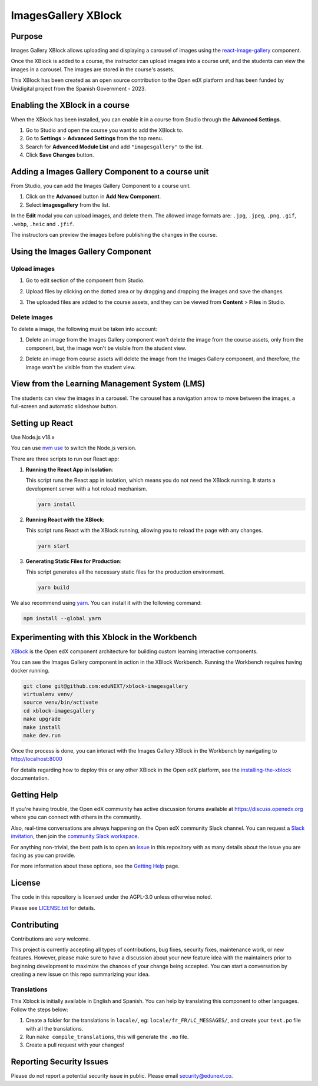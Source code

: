 ImagesGallery XBlock
###################################

|status-badge| |license-badge| |ci-badge|

Purpose
*******

Images Gallery XBlock allows uploading and displaying a carousel of images
using the `react-image-gallery`_ component.

Once the XBlock is added to a course, the instructor can upload images into a
course unit, and the students can view the images in a carousel. The images are
stored in the course's assets.

This XBlock has been created as an open source contribution to the Open edX
platform and has been funded by Unidigital project from the Spanish Government
- 2023.

.. _`react-image-gallery`: https://github.com/xiaolin/react-image-gallery

Enabling the XBlock in a course
*******************************

When the XBlock has been installed, you can enable it in a course from Studio
through the **Advanced Settings**.

1. Go to Studio and open the course you want to add the XBlock to.
2. Go to **Settings** > **Advanced Settings** from the top menu.
3. Search for **Advanced Module List** and add ``"imagesgallery"`` to the list.
4. Click **Save Changes** button.

.. image:: https://github.com/eduNEXT/xblock-imagesgallery/assets/64033729/3427e9f7-4cbe-4267-96a8-7653351957d0
   :alt: Enable XBlock in a course


Adding a Images Gallery Component to a course unit
**************************************************

From Studio, you can add the Images Gallery Component to a course unit.

1. Click on the **Advanced** button in **Add New Component**.
2. Select **imagesgallery** from the list.

.. image:: https://github.com/eduNEXT/xblock-imagesgallery/assets/64033729/23e76373-e55c-4fb2-b596-905164f63d4b
   :alt: Add Images Gallery Component to a course unit

.. image:: https://github.com/eduNEXT/xblock-imagesgallery/assets/64033729/d1e6857d-c597-4af7-ac89-f4b54b5e6bdc
   :alt: Add Images Gallery Component to a course unit

In the **Edit** modal you can upload images, and delete them. The allowed image
formats are: ``.jpg``, ``.jpeg``, ``.png``, ``.gif``, ``.webp``, ``.heic`` and
``.jfif``.

.. image:: https://github.com/eduNEXT/xblock-imagesgallery/assets/64033729/4aab40bf-6a04-4b39-86f6-d3ea0647ce48
   :alt: Add Images Gallery Component to a course unit

The instructors can preview the images before publishing the changes in the
course.

Using the Images Gallery Component
**********************************

Upload images
=============
1. Go to edit section of the component from Studio.
2. Upload files by clicking on the dotted area or by dragging and dropping the
   images and save the changes.

   .. image:: https://github.com/eduNEXT/xblock-imagesgallery/assets/64033729/d336b6cd-0723-4574-860b-f313874c40c4
      :alt: Upload images

   .. image:: https://github.com/eduNEXT/xblock-imagesgallery/assets/64033729/6acf3bd0-4f06-4677-951c-23a2b40cf977
      :alt: Upload images
3. The uploaded files are added to the course assets, and they can be viewed
   from **Content** > **Files** in Studio.

   .. image:: https://github.com/eduNEXT/xblock-imagesgallery/assets/64033729/ebbd5c65-84fa-40d8-9c3e-0a77b81b1ec9
      :alt: Files in Course Assets

Delete images
=============
To delete a image, the following must be taken into account:

1. Delete an image from the Images Gallery component won't delete the image
   from the course assets, only from the component, but, the image won't
   be visible from the student view.

   .. image:: https://github.com/eduNEXT/xblock-imagesgallery/assets/64033729/0e41d49b-b5c4-4f7e-bc94-fe86b1abc005
      :alt: Delete image from the component

2. Delete an image from course assets will delete the image from the Images
   Gallery component, and therefore, the image won't be visible from the
   student view.

   .. image:: https://github.com/eduNEXT/xblock-imagesgallery/assets/64033729/748dd903-0dd6-49fa-9a7d-2fafb909815c
      :alt: Delete image from course assets


View from the Learning Management System (LMS)
**********************************************

The students can view the images in a carousel. The carousel has a navigation
arrow to move between the images, a full-screen and automatic slideshow button.

.. image:: https://github.com/eduNEXT/xblock-imagesgallery/assets/64033729/53557af8-08da-414d-8dc5-249d7b17ac30
   :alt: View from the LMS


Setting up React
****************

Use Node.js v18.x

You can use `nvm use`_ to switch the Node.js version.

.. _nvm use: https://github.com/nvm-sh/nvm#automatically-call-nvm-use

There are three scripts to run our React app:

1. **Running the React App in Isolation**:

   This script runs the React app in isolation, which means you do not need the
   XBlock running. It starts a development server with a hot reload mechanism.

   .. code-block:: shell

      yarn install

2. **Running React with the XBlock**:

   This script runs React with the XBlock running, allowing you to reload the
   page with any changes.

   .. code-block:: shell

      yarn start

3. **Generating Static Files for Production**:

   This script generates all the necessary static files for the production
   environment.

   .. code-block:: shell

      yarn build

We also recommend using `yarn`_. You can install it with the following command:

.. code-block:: shell

   npm install --global yarn

.. _yarn: https://classic.yarnpkg.com/lang/en/docs/install


Experimenting with this Xblock in the Workbench
************************************************

`XBlock`_ is the Open edX component architecture for building custom learning
interactive components.

.. _XBlock: https://openedx.org/r/xblock

You can see the Images Gallery component in action in the XBlock Workbench.
Running the Workbench requires having docker running.

.. code:: bash

    git clone git@github.com:eduNEXT/xblock-imagesgallery
    virtualenv venv/
    source venv/bin/activate
    cd xblock-imagesgallery
    make upgrade
    make install
    make dev.run

Once the process is done, you can interact with the Images Gallery XBlock in
the Workbench by navigating to http://localhost:8000

For details regarding how to deploy this or any other XBlock in the Open edX
platform, see the `installing-the-xblock`_ documentation.

.. _installing-the-xblock: https://edx.readthedocs.io/projects/xblock-tutorial/en/latest/edx_platform/devstack.html#installing-the-xblock


Getting Help
*************

If you're having trouble, the Open edX community has active discussion forums
available at https://discuss.openedx.org where you can connect with others in
the community.

Also, real-time conversations are always happening on the Open edX community
Slack channel. You can request a `Slack invitation`_, then join the
`community Slack workspace`_.

For anything non-trivial, the best path is to open an `issue`_ in this
repository with as many details about the issue you are facing as you can
provide.

For more information about these options, see the `Getting Help`_ page.

.. _Slack invitation: https://openedx.org/slack
.. _community Slack workspace: https://openedx.slack.com/
.. _issue: https://github.com/eduNEXT/xblock-imagesgallery/issues
.. _Getting Help: https://openedx.org/getting-help


License
*******

The code in this repository is licensed under the AGPL-3.0 unless otherwise
noted.

Please see `LICENSE.txt <LICENSE.txt>`_ for details.


Contributing
************

Contributions are very welcome.

This project is currently accepting all types of contributions, bug fixes,
security fixes, maintenance work, or new features.  However, please make sure
to have a discussion about your new feature idea with the maintainers prior to
beginning development to maximize the chances of your change being accepted.
You can start a conversation by creating a new issue on this repo summarizing
your idea.


Translations
============
This Xblock is initially available in English and Spanish. You can help by
translating this component to other languages. Follow the steps below:

1. Create a folder for the translations in ``locale/``, eg:
   ``locale/fr_FR/LC_MESSAGES/``, and create your ``text.po`` file with all the
   translations.
2. Run ``make compile_translations``, this will generate the ``.mo`` file.
3. Create a pull request with your changes!


Reporting Security Issues
*************************

Please do not report a potential security issue in public. Please email
security@edunext.co.


.. |ci-badge| image:: https://github.com/eduNEXT/xblock-imagesgallery/workflows/Python%20CI/badge.svg?branch=main
    :target: https://github.com/eduNEXT/xblock-imagesgallery/actions
    :alt: CI

.. |license-badge| image:: https://img.shields.io/github/license/eduNEXT/xblock-imagesgallery.svg
    :target: https://github.com/eduNEXT/xblock-imagesgallery/blob/main/LICENSE.txt
    :alt: License

.. |status-badge| image:: https://img.shields.io/badge/Status-Maintained-brightgreen
